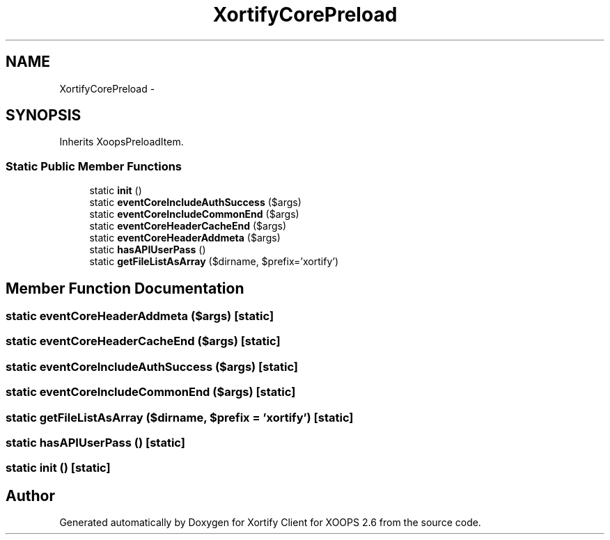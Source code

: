 .TH "XortifyCorePreload" 3 "Fri Jul 26 2013" "Version 4.11" "Xortify Client for XOOPS 2.6" \" -*- nroff -*-
.ad l
.nh
.SH NAME
XortifyCorePreload \- 
.SH SYNOPSIS
.br
.PP
.PP
Inherits XoopsPreloadItem\&.
.SS "Static Public Member Functions"

.in +1c
.ti -1c
.RI "static \fBinit\fP ()"
.br
.ti -1c
.RI "static \fBeventCoreIncludeAuthSuccess\fP ($args)"
.br
.ti -1c
.RI "static \fBeventCoreIncludeCommonEnd\fP ($args)"
.br
.ti -1c
.RI "static \fBeventCoreHeaderCacheEnd\fP ($args)"
.br
.ti -1c
.RI "static \fBeventCoreHeaderAddmeta\fP ($args)"
.br
.ti -1c
.RI "static \fBhasAPIUserPass\fP ()"
.br
.ti -1c
.RI "static \fBgetFileListAsArray\fP ($dirname, $prefix='xortify')"
.br
.in -1c
.SH "Member Function Documentation"
.PP 
.SS "static eventCoreHeaderAddmeta ($args)\fC [static]\fP"

.SS "static eventCoreHeaderCacheEnd ($args)\fC [static]\fP"

.SS "static eventCoreIncludeAuthSuccess ($args)\fC [static]\fP"

.SS "static eventCoreIncludeCommonEnd ($args)\fC [static]\fP"

.SS "static getFileListAsArray ($dirname, $prefix = \fC'xortify'\fP)\fC [static]\fP"

.SS "static hasAPIUserPass ()\fC [static]\fP"

.SS "static init ()\fC [static]\fP"


.SH "Author"
.PP 
Generated automatically by Doxygen for Xortify Client for XOOPS 2\&.6 from the source code\&.
